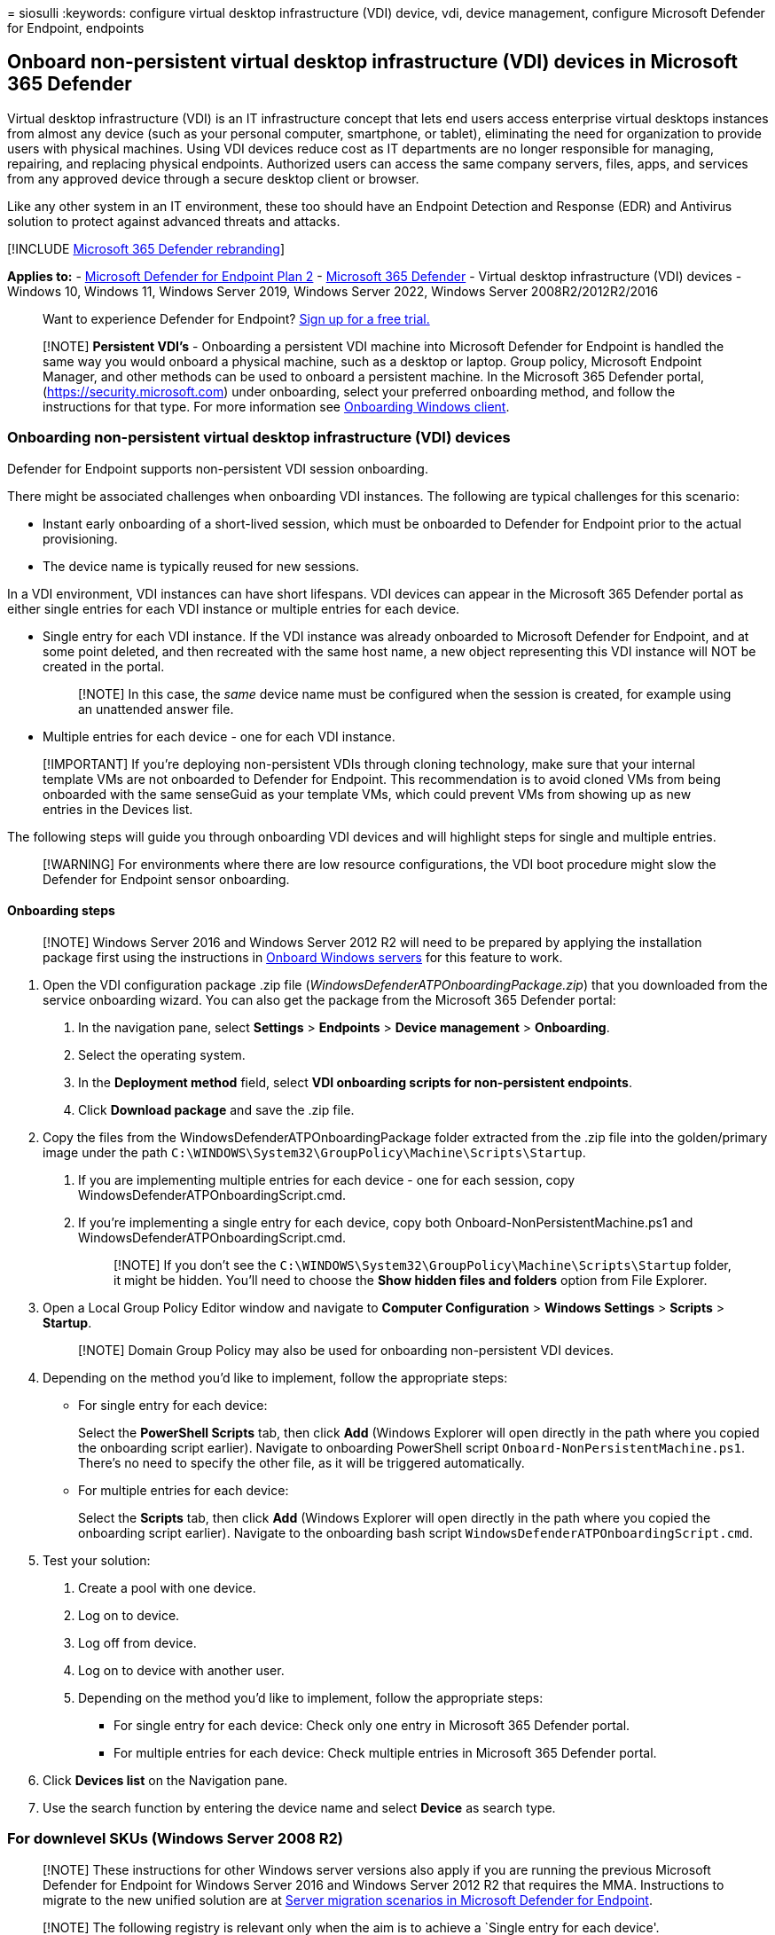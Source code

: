 = 
siosulli
:keywords: configure virtual desktop infrastructure (VDI) device, vdi,
device management, configure Microsoft Defender for Endpoint, endpoints

== Onboard non-persistent virtual desktop infrastructure (VDI) devices in Microsoft 365 Defender

Virtual desktop infrastructure (VDI) is an IT infrastructure concept
that lets end users access enterprise virtual desktops instances from
almost any device (such as your personal computer, smartphone, or
tablet), eliminating the need for organization to provide users with
physical machines. Using VDI devices reduce cost as IT departments are
no longer responsible for managing, repairing, and replacing physical
endpoints. Authorized users can access the same company servers, files,
apps, and services from any approved device through a secure desktop
client or browser.

Like any other system in an IT environment, these too should have an
Endpoint Detection and Response (EDR) and Antivirus solution to protect
against advanced threats and attacks.

{empty}[!INCLUDE link:../../includes/microsoft-defender.md[Microsoft 365
Defender rebranding]]

*Applies to:* -
https://go.microsoft.com/fwlink/p/?linkid=2154037[Microsoft Defender for
Endpoint Plan 2] -
https://go.microsoft.com/fwlink/?linkid=2118804[Microsoft 365 Defender]
- Virtual desktop infrastructure (VDI) devices - Windows 10, Windows 11,
Windows Server 2019, Windows Server 2022, Windows Server
2008R2/2012R2/2016

____
Want to experience Defender for Endpoint?
https://signup.microsoft.com/create-account/signup?products=7f379fee-c4f9-4278-b0a1-e4c8c2fcdf7e&ru=https://aka.ms/MDEp2OpenTrial?ocid=docs-wdatp-configvdi-abovefoldlink[Sign
up for a free trial.]
____

____
[!NOTE] *Persistent VDI’s* - Onboarding a persistent VDI machine into
Microsoft Defender for Endpoint is handled the same way you would
onboard a physical machine, such as a desktop or laptop. Group policy,
Microsoft Endpoint Manager, and other methods can be used to onboard a
persistent machine. In the Microsoft 365 Defender portal,
(https://security.microsoft.com) under onboarding, select your preferred
onboarding method, and follow the instructions for that type. For more
information see link:onboard-windows-client.md[Onboarding Windows
client].
____

=== Onboarding non-persistent virtual desktop infrastructure (VDI) devices

Defender for Endpoint supports non-persistent VDI session onboarding.

There might be associated challenges when onboarding VDI instances. The
following are typical challenges for this scenario:

* Instant early onboarding of a short-lived session, which must be
onboarded to Defender for Endpoint prior to the actual provisioning.
* The device name is typically reused for new sessions.

In a VDI environment, VDI instances can have short lifespans. VDI
devices can appear in the Microsoft 365 Defender portal as either single
entries for each VDI instance or multiple entries for each device.

* Single entry for each VDI instance. If the VDI instance was already
onboarded to Microsoft Defender for Endpoint, and at some point deleted,
and then recreated with the same host name, a new object representing
this VDI instance will NOT be created in the portal.
+
____
[!NOTE] In this case, the _same_ device name must be configured when the
session is created, for example using an unattended answer file.
____
* Multiple entries for each device - one for each VDI instance.

____
[!IMPORTANT] If you’re deploying non-persistent VDIs through cloning
technology, make sure that your internal template VMs are not onboarded
to Defender for Endpoint. This recommendation is to avoid cloned VMs
from being onboarded with the same senseGuid as your template VMs, which
could prevent VMs from showing up as new entries in the Devices list.
____

The following steps will guide you through onboarding VDI devices and
will highlight steps for single and multiple entries.

____
[!WARNING] For environments where there are low resource configurations,
the VDI boot procedure might slow the Defender for Endpoint sensor
onboarding.
____

==== Onboarding steps

____
[!NOTE] Windows Server 2016 and Windows Server 2012 R2 will need to be
prepared by applying the installation package first using the
instructions in
link:/microsoft-365/security/defender-endpoint/configure-server-endpoints#windows-server-2012-r2-and-windows-server-2016[Onboard
Windows servers] for this feature to work.
____

[arabic]
. Open the VDI configuration package .zip file
(_WindowsDefenderATPOnboardingPackage.zip_) that you downloaded from the
service onboarding wizard. You can also get the package from the
Microsoft 365 Defender portal:
[arabic]
.. In the navigation pane, select *Settings* > *Endpoints* > *Device
management* > *Onboarding*.
.. Select the operating system.
.. In the *Deployment method* field, select *VDI onboarding scripts for
non-persistent endpoints*.
.. Click *Download package* and save the .zip file.
. Copy the files from the WindowsDefenderATPOnboardingPackage folder
extracted from the .zip file into the golden/primary image under the
path `C:\WINDOWS\System32\GroupPolicy\Machine\Scripts\Startup`.
[arabic]
.. If you are implementing multiple entries for each device - one for
each session, copy WindowsDefenderATPOnboardingScript.cmd.
.. If you’re implementing a single entry for each device, copy both
Onboard-NonPersistentMachine.ps1 and
WindowsDefenderATPOnboardingScript.cmd.
+
____
[!NOTE] If you don’t see the
`C:\WINDOWS\System32\GroupPolicy\Machine\Scripts\Startup` folder, it
might be hidden. You’ll need to choose the *Show hidden files and
folders* option from File Explorer.
____
. Open a Local Group Policy Editor window and navigate to *Computer
Configuration* > *Windows Settings* > *Scripts* > *Startup*.
+
____
[!NOTE] Domain Group Policy may also be used for onboarding
non-persistent VDI devices.
____
. Depending on the method you’d like to implement, follow the
appropriate steps:
* For single entry for each device:
+
Select the *PowerShell Scripts* tab, then click *Add* (Windows Explorer
will open directly in the path where you copied the onboarding script
earlier). Navigate to onboarding PowerShell script
`Onboard-NonPersistentMachine.ps1`. There’s no need to specify the other
file, as it will be triggered automatically.
* For multiple entries for each device:
+
Select the *Scripts* tab, then click *Add* (Windows Explorer will open
directly in the path where you copied the onboarding script earlier).
Navigate to the onboarding bash script
`WindowsDefenderATPOnboardingScript.cmd`.
. Test your solution:
[arabic]
.. Create a pool with one device.
.. Log on to device.
.. Log off from device.
.. Log on to device with another user.
.. Depending on the method you’d like to implement, follow the
appropriate steps:
* For single entry for each device: Check only one entry in Microsoft
365 Defender portal.
* For multiple entries for each device: Check multiple entries in
Microsoft 365 Defender portal.
. Click *Devices list* on the Navigation pane.
. Use the search function by entering the device name and select
*Device* as search type.

=== For downlevel SKUs (Windows Server 2008 R2)

____
[!NOTE] These instructions for other Windows server versions also apply
if you are running the previous Microsoft Defender for Endpoint for
Windows Server 2016 and Windows Server 2012 R2 that requires the MMA.
Instructions to migrate to the new unified solution are at
link:/microsoft-365/security/defender-endpoint/server-migration[Server
migration scenarios in Microsoft Defender for Endpoint].
____

____
[!NOTE] The following registry is relevant only when the aim is to
achieve a `Single entry for each device'.
____

[arabic]
. Set registry value to:
+
[source,console]
----
[HKEY_LOCAL_MACHINE\SOFTWARE\Policies\Microsoft\Windows Advanced Threat Protection\DeviceTagging]
"VDI"="NonPersistent"
----
+
or using command line:
+
[source,console]
----
reg add "HKEY_LOCAL_MACHINE\SOFTWARE\Policies\Microsoft\Windows Advanced Threat Protection\DeviceTagging" /v VDI /t REG_SZ /d "NonPersistent" /f
----
. Follow the link:configure-server-endpoints.md[server onboarding
process].

=== Updating virtual desktop infrastructure (VDI) images (persistent or non-persistent)

With the ability to easily deploy updates to VMs running in VDIs, we’ve
shortened this guide to focus on how you can get updates on your
machines quickly and easily. You no longer need to create and seal
golden images on a periodic basis, as updates are expanded into their
component bits on the host server and then downloaded directly to the VM
when it’s turned on.

____
[!NOTE] If you have onboarded the primary image of your VDI environment
(SENSE service is running), then you must offboard and clear some data
before putting the image back into production. 1. Ensure the sensor is
stopped by running the command below in a CMD window:
`console  sc query sense` 2. Run the below commands using PsExec.exe
(which can be downloaded from
https://download.sysinternals.com/files/PSTools.zip)

[source,console]
----
PsExec.exe -s cmd.exe
cd "C:\ProgramData\Microsoft\Windows Defender Advanced Threat Protection\Cyber"
del *.* /f /s /q
REG DELETE "HKLM\SOFTWARE\Microsoft\Windows Advanced Threat Protection" /v senseGuid /f
exit
----
____

=== Other recommended configuration settings

After onboarding devices to the service, it’s important to take
advantage of the included threat protection capabilities by enabling
them with the following recommended configuration settings.

==== Next generation protection configuration

The following configuration settings are recommended:

===== Cloud Protection Service

* Turn on cloud-delivered protection: Yes
* Cloud-delivered protection level: Not configured
* Defender Cloud Extended Timeout In Seconds: 20

===== Exclusions

* Disable local admin merge: Not configured
* Defender processes to exclude:
** `%Programfiles%\FSLogix\Apps\frxccd.exe`
** `%Programfiles%\FSLogix\Apps\frxccds.exe`
** `%Programfiles%\FSLogix\Apps\frxsvc.exe`
* File extensions to exclude from scans and real-time protection:
** `%Programfiles%\FSLogix\Apps\frxccd.sys`
** `%Programfiles%\FSLogix\Apps\frxdrv.sys`
** `%Programfiles%\FSLogix\Apps\frxdrvvt.sys`
** `%TEMP%*.VHD`
** `%TEMP%*.VHDX`
** `%Windir%\TEMP*.VHD`
** `%Windir%\TEMP*.VHDX`
** `\\storageaccount.file.core.windows.net\share**.VHD`
** `\\storageaccount.file.core.windows.net\share**.VHDX`

===== Real-time Protection

* Turn on all settings and set to monitor all files

===== Remediation

* Number of days to keep quarantined malware: 30
* Submit samples consent: Send all samples automatically
* Action to take on potentially unwanted apps: Enable
* Actions for detected threats:
** Low threat: Clean
** Moderate threat, High threat, Severe threat: Quarantine

===== Scan

* Scan archived files: Yes
* Use low CPU priority for scheduled scans: Not configured
* Disable catch-up full scan: Not configured
* Disable catchup quick scan: Not configured
* CPU usage limit per scan: 50
* Scan mapped network drives during full scan: Not configured
* Run daily quick scan at: 12 PM
* Scan type: Not configured
* Day of week to run scheduled scan: Not configured
* Time of day to run a scheduled scan: Not configured
* Check for signature updates before running scan: Yes

===== Updates

* Enter how often to check for security intelligence updates: 8
* Leave other settings in default state

===== User experience

* Allow user access to Microsoft Defender app: Not configured

===== Enable Tamper protection

* Enable tamper protection to prevent Microsoft Defender being disabled:
Enable

===== Attack surface reduction

* Enable network protection: Audit mode
* Require SmartScreen for Microsoft Edge: Yes
* Block malicious site access: Yes
* Block unverified file download: Yes

===== Attack surface reduction rules

* Configure all available rules to Audit.

____
[!NOTE] Blocking these activities may interrupt legitimate business
processes. The best approach is setting everything to audit, identifying
which ones are safe to turn on, and then enabling those settings on
endpoints which do not have false positive detections.
____

=== Related topics

* link:configure-endpoints-gp.md[Onboard Windows devices using Group
Policy]
* link:configure-endpoints-sccm.md[Onboard Windows devices using
Microsoft Endpoint Configuration Manager]
* link:configure-endpoints-mdm.md[Onboard Windows devices using Mobile
Device Management tools]
* link:configure-endpoints-script.md[Onboard Windows devices using a
local script]
* link:troubleshoot-onboarding.md[Troubleshoot Microsoft Defender for
Endpoint onboarding issues]
